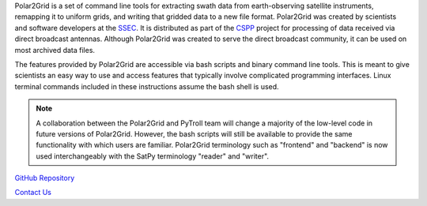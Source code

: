 Polar2Grid is a set of command line tools for extracting swath data from
earth-observing satellite instruments, remapping it to uniform grids,
and writing that gridded data to a new file format.
Polar2Grid was created by scientists and software developers at the
`SSEC <http://www.ssec.wisc.edu>`_. It is distributed as part of the
`CSPP <http://cimss.ssec.wisc.edu/cspp/>`_  project for
processing of data received via direct broadcast antennas. Although
Polar2Grid was created to serve the direct
broadcast community, it can be used on most archived data files.

The features provided by Polar2Grid are accessible via bash scripts and binary
command line tools. This is meant to give scientists an easy way to use and
access features that typically involve complicated programming interfaces.
Linux terminal commands included in these instructions assume the bash shell
is used.

.. note::

    A collaboration between the Polar2Grid and PyTroll team will change a
    majority of the low-level code in future versions of Polar2Grid.
    However, the bash scripts will still be available to provide the same
    functionality with which users are familiar. Polar2Grid terminology
    such as "frontend" and "backend" is now used interchangeably with the
    SatPy terminology "reader" and "writer".

.. only:: not html

    `Documentation Website <http://www.ssec.wisc.edu/software/polar2grid/>`_

`GitHub Repository <https://github.com/davidh-ssec/polar2grid>`_

`Contact Us <http://cimss.ssec.wisc.edu/contact-form/index.php?name=CSPP%20Questions>`_

